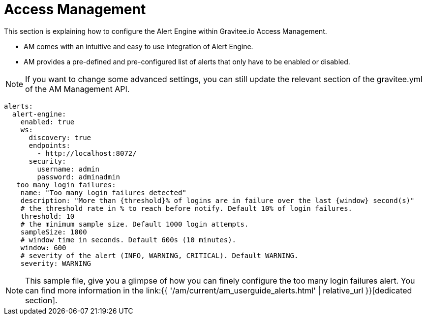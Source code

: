 = Access Management
:page-sidebar: ae_sidebar
:page-permalink: ae/am_configuration.html
:page-folder: ae/am
:page-description: Gravitee Alert Engine - Access Management - Configuration
:page-toc: true
:page-keywords: Gravitee, API Platform, Alert, Alert Engine, documentation, manual, guide, reference, api
:page-layout: ae

This section is explaining how to configure the Alert Engine within Gravitee.io Access Management.

- AM comes with an intuitive and easy to use integration of Alert Engine.
- AM provides a pre-defined and pre-configured list of alerts that only have to be enabled or disabled.

NOTE: If you want to change some advanced settings, you can still update the relevant section of the gravitee.yml of the AM Management API.

```yaml
alerts:
  alert-engine:
    enabled: true
    ws:
      discovery: true
      endpoints:
        - http://localhost:8072/
      security:
        username: admin
        password: adminadmin
   too_many_login_failures:
    name: "Too many login failures detected"
    description: "More than {threshold}% of logins are in failure over the last {window} second(s)"
    # the threshold rate in % to reach before notify. Default 10% of login failures.
    threshold: 10
    # the minimum sample size. Default 1000 login attempts.
    sampleSize: 1000
    # window time in seconds. Default 600s (10 minutes).
    window: 600
    # severity of the alert (INFO, WARNING, CRITICAL). Default WARNING.
    severity: WARNING

```

NOTE: This sample file, give you a glimpse of how you can finely configure the too many login failures alert. You can find more information in the link:{{ '/am/current/am_userguide_alerts.html' | relative_url }}[dedicated section].
